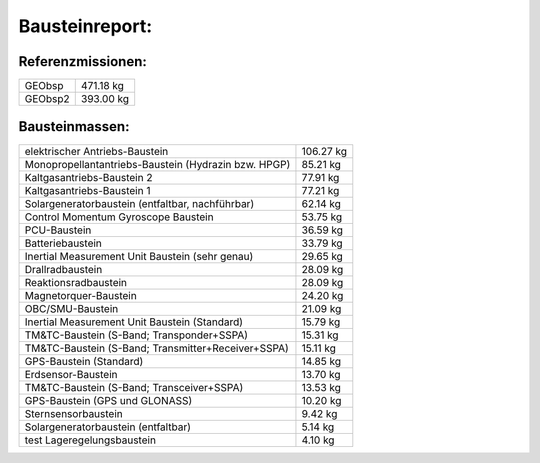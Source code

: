
Bausteinreport:
===============

Referenzmissionen:
------------------

=========================================================== =================================
GEObsp                                                                              471.18 kg
GEObsp2                                                                             393.00 kg
=========================================================== =================================


Bausteinmassen:
---------------

=========================================================== =================================
elektrischer Antriebs-Baustein                                                      106.27 kg
Monopropellantantriebs-Baustein (Hydrazin bzw. HPGP)                                 85.21 kg
Kaltgasantriebs-Baustein 2                                                           77.91 kg
Kaltgasantriebs-Baustein 1                                                           77.21 kg
Solargeneratorbaustein (entfaltbar, nachführbar)                                    62.14 kg
Control Momentum Gyroscope Baustein                                                  53.75 kg
PCU-Baustein                                                                         36.59 kg
Batteriebaustein                                                                     33.79 kg
Inertial Measurement Unit Baustein (sehr genau)                                      29.65 kg
Drallradbaustein                                                                     28.09 kg
Reaktionsradbaustein                                                                 28.09 kg
Magnetorquer-Baustein                                                                24.20 kg
OBC/SMU-Baustein                                                                     21.09 kg
Inertial Measurement Unit Baustein (Standard)                                        15.79 kg
TM&TC-Baustein (S-Band; Transponder+SSPA)                                            15.31 kg
TM&TC-Baustein (S-Band; Transmitter+Receiver+SSPA)                                   15.11 kg
GPS-Baustein (Standard)                                                              14.85 kg
Erdsensor-Baustein                                                                   13.70 kg
TM&TC-Baustein (S-Band; Transceiver+SSPA)                                            13.53 kg
GPS-Baustein (GPS und GLONASS)                                                       10.20 kg
Sternsensorbaustein                                                                   9.42 kg
Solargeneratorbaustein (entfaltbar)                                                   5.14 kg
test Lageregelungsbaustein                                                            4.10 kg
=========================================================== =================================

